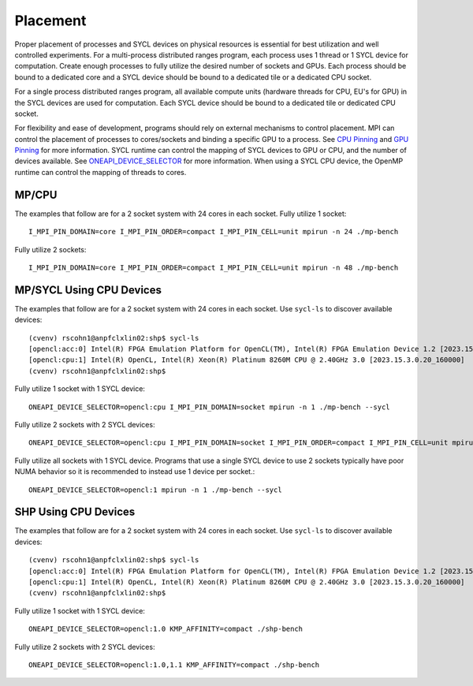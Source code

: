 .. SPDX-FileCopyrightText: Intel Corporation
..
.. SPDX-License-Identifier: BSD-3-Clause

=========
Placement
=========

Proper placement of processes and SYCL devices on physical resources
is essential for best utilization and well controlled experiments. For
a multi-process distributed ranges program, each process uses 1 thread
or 1 SYCL device for computation. Create enough processes to fully utilize
the desired number of sockets and GPUs.  Each process should be bound to a
dedicated core and a SYCL device should be bound to a dedicated tile
or a dedicated CPU socket.

For a single process distributed ranges program, all available compute
units (hardware threads for CPU, EU's for GPU) in the SYCL devices are
used for computation. Each SYCL device should be bound to a dedicated
tile or dedicated CPU socket.

For flexibility and ease of development, programs should rely on
external mechanisms to control placement. MPI can control the
placement of processes to cores/sockets and binding a specific GPU to
a process. See `CPU Pinning`_ and `GPU Pinning`_ for more
information. SYCL runtime can control the mapping of SYCL devices to
GPU or CPU, and the number of devices available. See
`ONEAPI_DEVICE_SELECTOR`_ for more information. When using a SYCL CPU
device, the OpenMP runtime can control the mapping of threads to
cores.

.. _`ONEAPI_DEVICE_SELECTOR`: https://github.com/intel/llvm/blob/sycl/sycl/doc/EnvironmentVariables.md#oneapi_device_selector
.. _`GPU Pinning`: https://www.intel.com/content/www/us/en/docs/mpi-library/developer-reference-linux/2021-8/gpu-pinning.html
.. _`CPU Pinning`: https://www.intel.com/content/www/us/en/developer/tools/oneapi/mpi-library-pinning-simulator.html#gs.10glno

MP/CPU
=======

The examples that follow are for a 2 socket system with 24 cores in
each socket.  Fully utilize 1 socket::

  I_MPI_PIN_DOMAIN=core I_MPI_PIN_ORDER=compact I_MPI_PIN_CELL=unit mpirun -n 24 ./mp-bench

Fully utilize 2 sockets::

  I_MPI_PIN_DOMAIN=core I_MPI_PIN_ORDER=compact I_MPI_PIN_CELL=unit mpirun -n 48 ./mp-bench

MP/SYCL Using CPU Devices
==========================

The examples that follow are for a 2 socket system with 24 cores in
each socket.  Use ``sycl-ls`` to discover available devices::

  (cvenv) rscohn1@anpfclxlin02:shp$ sycl-ls
  [opencl:acc:0] Intel(R) FPGA Emulation Platform for OpenCL(TM), Intel(R) FPGA Emulation Device 1.2 [2023.15.3.0.20_160000]
  [opencl:cpu:1] Intel(R) OpenCL, Intel(R) Xeon(R) Platinum 8260M CPU @ 2.40GHz 3.0 [2023.15.3.0.20_160000]
  (cvenv) rscohn1@anpfclxlin02:shp$

Fully utilize 1 socket with 1 SYCL device::

  ONEAPI_DEVICE_SELECTOR=opencl:cpu I_MPI_PIN_DOMAIN=socket mpirun -n 1 ./mp-bench --sycl

Fully utilize 2 sockets with 2 SYCL devices::

  ONEAPI_DEVICE_SELECTOR=opencl:cpu I_MPI_PIN_DOMAIN=socket I_MPI_PIN_ORDER=compact I_MPI_PIN_CELL=unit mpirun -n 2 ./mp-bench --sycl

Fully utilize all sockets with 1 SYCL device. Programs that use a
single SYCL device to use 2 sockets typically have poor NUMA behavior
so it is recommended to instead use 1 device per socket.::

  ONEAPI_DEVICE_SELECTOR=opencl:1 mpirun -n 1 ./mp-bench --sycl

SHP Using CPU Devices
=====================

The examples that follow are for a 2 socket system with 24 cores in
each socket.  Use ``sycl-ls`` to discover available devices::

  (cvenv) rscohn1@anpfclxlin02:shp$ sycl-ls
  [opencl:acc:0] Intel(R) FPGA Emulation Platform for OpenCL(TM), Intel(R) FPGA Emulation Device 1.2 [2023.15.3.0.20_160000]
  [opencl:cpu:1] Intel(R) OpenCL, Intel(R) Xeon(R) Platinum 8260M CPU @ 2.40GHz 3.0 [2023.15.3.0.20_160000]
  (cvenv) rscohn1@anpfclxlin02:shp$

Fully utilize 1 socket with 1 SYCL device::

  ONEAPI_DEVICE_SELECTOR=opencl:1.0 KMP_AFFINITY=compact ./shp-bench

Fully utilize 2 sockets with 2 SYCL devices::

  ONEAPI_DEVICE_SELECTOR=opencl:1.0,1.1 KMP_AFFINITY=compact ./shp-bench
